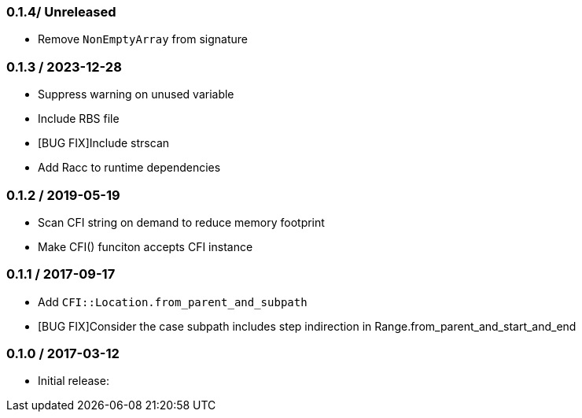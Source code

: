 === 0.1.4/ Unreleased

* Remove `NonEmptyArray` from signature

=== 0.1.3 / 2023-12-28

* Suppress warning on unused variable
* Include RBS file
* [BUG FIX]Include strscan
* Add Racc to runtime dependencies

=== 0.1.2 / 2019-05-19

* Scan CFI string on demand to reduce memory footprint
* Make CFI() funciton accepts CFI instance

=== 0.1.1 / 2017-09-17

* Add `CFI::Location.from_parent_and_subpath`
* [BUG FIX]Consider the case subpath includes step indirection in Range.from_parent_and_start_and_end

=== 0.1.0 / 2017-03-12

* Initial release:

